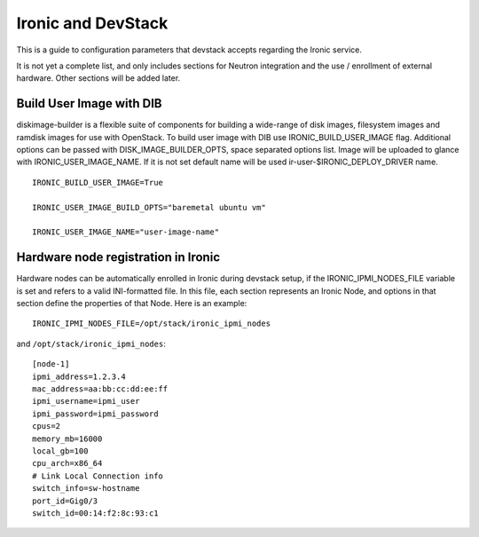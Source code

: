 ===================
Ironic and DevStack
===================

This is a guide to configuration parameters that devstack accepts regarding
the Ironic service.

It is not yet a complete list, and only includes sections for Neutron
integration and the use / enrollment of external hardware.
Other sections will be added later.

Build User Image with DIB
=========================

diskimage-builder is a flexible suite of components for building a wide-range
of disk images, filesystem images and ramdisk images for use with OpenStack.
To build user image with DIB use IRONIC_BUILD_USER_IMAGE flag.
Additional options can be passed with DISK_IMAGE_BUILDER_OPTS,
space separated options list. Image will be uploaded to glance with
IRONIC_USER_IMAGE_NAME. If it is not set default name will be used
ir-user-$IRONIC_DEPLOY_DRIVER name.


::

    IRONIC_BUILD_USER_IMAGE=True

    IRONIC_USER_IMAGE_BUILD_OPTS="baremetal ubuntu vm"

    IRONIC_USER_IMAGE_NAME="user-image-name"


Hardware node registration in Ironic
====================================

Hardware nodes can be automatically enrolled in Ironic during devstack setup,
if the IRONIC_IPMI_NODES_FILE variable is set and refers to a valid
INI-formatted file. In this file, each section represents an Ironic Node,
and options in that section define the properties of that Node.
Here is an example:

::

    IRONIC_IPMI_NODES_FILE=/opt/stack/ironic_ipmi_nodes

and ``/opt/stack/ironic_ipmi_nodes``:

::

    [node-1]
    ipmi_address=1.2.3.4
    mac_address=aa:bb:cc:dd:ee:ff
    ipmi_username=ipmi_user
    ipmi_password=ipmi_password
    cpus=2
    memory_mb=16000
    local_gb=100
    cpu_arch=x86_64
    # Link Local Connection info
    switch_info=sw-hostname
    port_id=Gig0/3
    switch_id=00:14:f2:8c:93:c1
